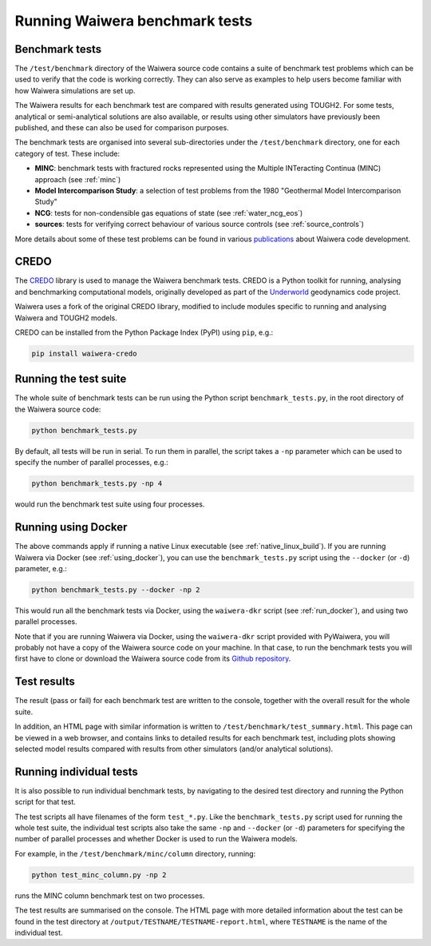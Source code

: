 .. index:: testing; benchmark

*******************************
Running Waiwera benchmark tests
*******************************

Benchmark tests
===============

The ``/test/benchmark`` directory of the Waiwera source code contains
a suite of benchmark test problems which can be used to verify that
the code is working correctly. They can also serve as examples to help
users become familiar with how Waiwera simulations are set up.

The Waiwera results for each benchmark test are compared with results
generated using TOUGH2. For some tests, analytical or semi-analytical
solutions are also available, or results using other simulators have
previously been published, and these can also be used for comparison
purposes.

The benchmark tests are organised into several sub-directories under
the ``/test/benchmark`` directory, one for each category of
test. These include:

- **MINC**: benchmark tests with fractured rocks represented using the
  Multiple INTeracting Continua (MINC) approach (see :ref:`minc`)
- **Model Intercomparison Study**: a selection of test problems from
  the 1980 "Geothermal Model Intercomparison Study"
- **NCG**: tests for non-condensible gas equations of state (see
  :ref:`water_ncg_eos`)
- **sources**: tests for verifying correct behaviour of various source
  controls (see :ref:`source_controls`)

More details about some of these test problems can be found in various
`publications <https://waiwera.github.io/pubs/>`_ about Waiwera code
development.

.. index:: CREDO

CREDO
=====

The `CREDO <https://github.com/waiwera/credo>`_ library is used to
manage the Waiwera benchmark tests. CREDO is a Python toolkit for
running, analysing and benchmarking computational models, originally
developed as part of the `Underworld
<https://www.underworldcode.org/>`_ geodynamics code project.

Waiwera uses a fork of the original CREDO library, modified to include
modules specific to running and analysing Waiwera and TOUGH2 models.

CREDO can be installed from the Python Package Index (PyPI) using
``pip``, e.g.:

.. code-block:: bash

   pip install waiwera-credo

Running the test suite
======================

The whole suite of benchmark tests can be run using the Python script
``benchmark_tests.py``, in the root directory of the Waiwera source
code:

.. code-block:: bash

   python benchmark_tests.py

By default, all tests will be run in serial. To run them in parallel,
the script takes a ``-np`` parameter which can be used to specify the
number of parallel processes, e.g.:

.. code-block:: bash

   python benchmark_tests.py -np 4

would run the benchmark test suite using four processes.

Running using Docker
====================

The above commands apply if running a native Linux executable (see
:ref:`native_linux_build`). If you are running Waiwera via Docker (see
:ref:`using_docker`), you can use the ``benchmark_tests.py`` script
using the ``--docker`` (or ``-d``) parameter, e.g.:

.. code-block:: bash

   python benchmark_tests.py --docker -np 2

This would run all the benchmark tests via Docker, using the
``waiwera-dkr`` script (see :ref:`run_docker`), and using two parallel
processes.

Note that if you are running Waiwera via Docker, using the
``waiwera-dkr`` script provided with PyWaiwera, you will probably not
have a copy of the Waiwera source code on your machine. In that case,
to run the benchmark tests you will first have to clone or download
the Waiwera source code from its `Github repository
<https://github.com/waiwera/waiwera>`_.

Test results
============

The result (pass or fail) for each benchmark test are written to the
console, together with the overall result for the whole suite.

In addition, an HTML page with similar information is written to
``/test/benchmark/test_summary.html``. This page can be viewed in a web
browser, and contains links to detailed results for each benchmark
test, including plots showing selected model results compared with
results from other simulators (and/or analytical solutions).

Running individual tests
========================

It is also possible to run individual benchmark tests, by navigating
to the desired test directory and running the Python script for that
test.

The test scripts all have filenames of the form ``test_*.py``. Like
the ``benchmark_tests.py`` script used for running the whole test
suite, the individual test scripts also take the same ``-np`` and
``--docker`` (or ``-d``) parameters for specifying the number of
parallel processes and whether Docker is used to run the Waiwera
models.

For example, in the ``/test/benchmark/minc/column`` directory, running:

.. code-block:: bash

   python test_minc_column.py -np 2

runs the MINC column benchmark test on two processes.

The test results are summarised on the console. The HTML page with
more detailed information about the test can be found in the test
directory at ``/output/TESTNAME/TESTNAME-report.html``, where
``TESTNAME`` is the name of the individual test.

